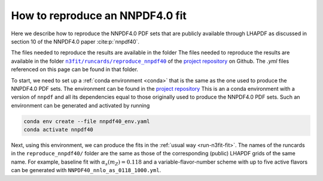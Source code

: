 How to reproduce an NNPDF4.0 fit
================================================================================

Here we describe how to reproduce the NNPDF4.0 PDF sets that are publicly
available through LHAPDF as discussed in section 10 of the NNPDF4.0 paper
:cite:p:`nnpdf40`.


The files needed to reproduce the results are available in the folder
The files needed to reproduce the results are available in the folder
|n3fit_nnpdf40_folder|_
of the `project repository <https://github.com/NNPDF/nnpdf>`_ on Github. The
`.yml` files referenced on this page can be found in that folder.

.. |n3fit_nnpdf40_folder| replace:: ``n3fit/runcards/reproduce_nnpdf40``
.. _n3fit_nnpdf40_folder: https://github.com/NNPDF/nnpdf/tree/master/n3fit/runcards/reproduce_nnpdf40

To start, we need to set up a :ref:`conda environment <conda>` that is the same
as the one used to produce the NNPDF4.0 PDF sets.
The environment can be found in the `project repository <https://github.com/NNPDF/nnpdf/tree/master/n3fit/runcards/reproduce_nnpdf40/nnpdf40_env.yml>`_
This is an a conda
environment with a version of ``nnpdf`` and all its
dependencies equal to those originally used to produce the NNPDF4.0 PDF
sets. Such an environment can be generated and activated by running

.. code:: bash

    conda env create --file nnpdf40_env.yaml
    conda activate nnpdf40

Next, using this environment, we can produce the fits in the
:ref:`usual way <run-n3fit-fit>`. The names of the runcards in the
``reproduce_nnpdf40/`` folder are the same as those of the
corresponding (public) LHAPDF grids of the same name. For example, baseline fit
with :math:`\alpha_s(m_Z)=0.118` and a  variable-flavor-number scheme with up to
five active flavors can be generated with ``NNPDF40_nnlo_as_0118_1000.yml``.
